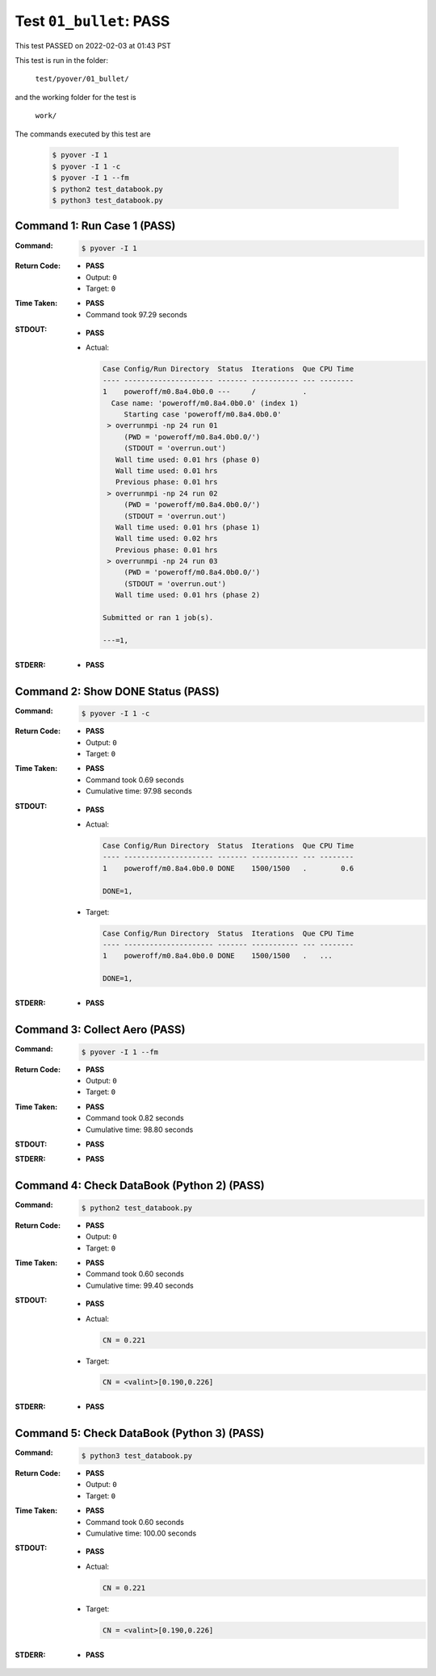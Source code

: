 
.. This documentation written by TestDriver()
   on 2022-02-03 at 01:43 PST

Test ``01_bullet``: PASS
==========================

This test PASSED on 2022-02-03 at 01:43 PST

This test is run in the folder:

    ``test/pyover/01_bullet/``

and the working folder for the test is

    ``work/``

The commands executed by this test are

    .. code-block:: console

        $ pyover -I 1
        $ pyover -I 1 -c
        $ pyover -I 1 --fm
        $ python2 test_databook.py
        $ python3 test_databook.py

Command 1: Run Case 1 (PASS)
-----------------------------

:Command:
    .. code-block:: console

        $ pyover -I 1

:Return Code:
    * **PASS**
    * Output: ``0``
    * Target: ``0``
:Time Taken:
    * **PASS**
    * Command took 97.29 seconds
:STDOUT:
    * **PASS**
    * Actual:

      .. code-block:: none

        Case Config/Run Directory  Status  Iterations  Que CPU Time 
        ---- --------------------- ------- ----------- --- --------
        1    poweroff/m0.8a4.0b0.0 ---     /           .            
          Case name: 'poweroff/m0.8a4.0b0.0' (index 1)
             Starting case 'poweroff/m0.8a4.0b0.0'
         > overrunmpi -np 24 run 01
             (PWD = 'poweroff/m0.8a4.0b0.0/')
             (STDOUT = 'overrun.out')
           Wall time used: 0.01 hrs (phase 0)
           Wall time used: 0.01 hrs
           Previous phase: 0.01 hrs
         > overrunmpi -np 24 run 02
             (PWD = 'poweroff/m0.8a4.0b0.0/')
             (STDOUT = 'overrun.out')
           Wall time used: 0.01 hrs (phase 1)
           Wall time used: 0.02 hrs
           Previous phase: 0.01 hrs
         > overrunmpi -np 24 run 03
             (PWD = 'poweroff/m0.8a4.0b0.0/')
             (STDOUT = 'overrun.out')
           Wall time used: 0.01 hrs (phase 2)
        
        Submitted or ran 1 job(s).
        
        ---=1, 
        

:STDERR:
    * **PASS**

Command 2: Show DONE Status (PASS)
-----------------------------------

:Command:
    .. code-block:: console

        $ pyover -I 1 -c

:Return Code:
    * **PASS**
    * Output: ``0``
    * Target: ``0``
:Time Taken:
    * **PASS**
    * Command took 0.69 seconds
    * Cumulative time: 97.98 seconds
:STDOUT:
    * **PASS**
    * Actual:

      .. code-block:: none

        Case Config/Run Directory  Status  Iterations  Que CPU Time 
        ---- --------------------- ------- ----------- --- --------
        1    poweroff/m0.8a4.0b0.0 DONE    1500/1500   .        0.6 
        
        DONE=1, 
        

    * Target:

      .. code-block:: none

        Case Config/Run Directory  Status  Iterations  Que CPU Time 
        ---- --------------------- ------- ----------- --- --------
        1    poweroff/m0.8a4.0b0.0 DONE    1500/1500   .   ...
        
        DONE=1, 
        

:STDERR:
    * **PASS**

Command 3: Collect Aero (PASS)
-------------------------------

:Command:
    .. code-block:: console

        $ pyover -I 1 --fm

:Return Code:
    * **PASS**
    * Output: ``0``
    * Target: ``0``
:Time Taken:
    * **PASS**
    * Command took 0.82 seconds
    * Cumulative time: 98.80 seconds
:STDOUT:
    * **PASS**
:STDERR:
    * **PASS**

Command 4: Check DataBook (Python 2) (PASS)
--------------------------------------------

:Command:
    .. code-block:: console

        $ python2 test_databook.py

:Return Code:
    * **PASS**
    * Output: ``0``
    * Target: ``0``
:Time Taken:
    * **PASS**
    * Command took 0.60 seconds
    * Cumulative time: 99.40 seconds
:STDOUT:
    * **PASS**
    * Actual:

      .. code-block:: none

        CN = 0.221
        

    * Target:

      .. code-block:: none

        CN = <valint>[0.190,0.226]
        

:STDERR:
    * **PASS**

Command 5: Check DataBook (Python 3) (PASS)
--------------------------------------------

:Command:
    .. code-block:: console

        $ python3 test_databook.py

:Return Code:
    * **PASS**
    * Output: ``0``
    * Target: ``0``
:Time Taken:
    * **PASS**
    * Command took 0.60 seconds
    * Cumulative time: 100.00 seconds
:STDOUT:
    * **PASS**
    * Actual:

      .. code-block:: none

        CN = 0.221
        

    * Target:

      .. code-block:: none

        CN = <valint>[0.190,0.226]
        

:STDERR:
    * **PASS**

